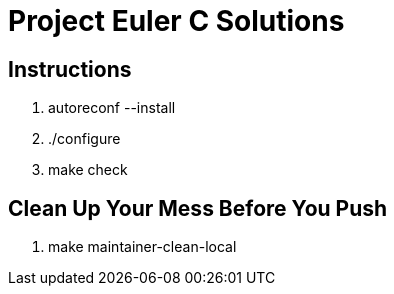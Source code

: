 Project Euler C Solutions
=========================

Instructions
------------
1. autoreconf --install
2. ./configure
3. make check

Clean Up Your Mess Before You Push
----------------------------------
1. make maintainer-clean-local